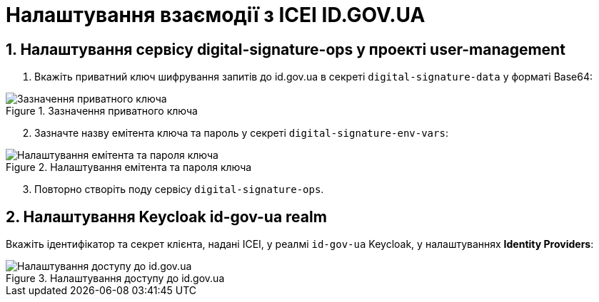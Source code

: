= Налаштування взаємодії з ІСЕІ ID.GOV.UA
:sectnums:
:sectanchors:

== Налаштування сервісу digital-signature-ops у проекті user-management

. Вкажіть приватний ключ шифрування запитів до id.gov.ua в секреті `digital-signature-data` у форматі Base64:

.Зазначення приватного ключа
image::id-gov-ua-setup/id-gov-ua-setup-1.png[Зазначення приватного ключа]

[start=2]
. Зазначте назву емітента ключа та пароль у секреті `digital-signature-env-vars`:

.Налаштування емітента та пароля ключа
image::id-gov-ua-setup/id-gov-ua-setup-2.png[Налаштування емітента та пароля ключа]

[start=3]
. Повторно створіть поду сервісу `digital-signature-ops`.

== Налаштування Keycloak id-gov-ua realm

Вкажіть ідентифікатор та секрет клієнта, надані ІСЕІ, у реалмі `id-gov-ua` Keycloak, у налаштуваннях *Identity Providers*:

.Налаштування доступу до id.gov.ua
image::id-gov-ua-setup/id-gov-ua-setup-3.png[Налаштування доступу до id.gov.ua]




